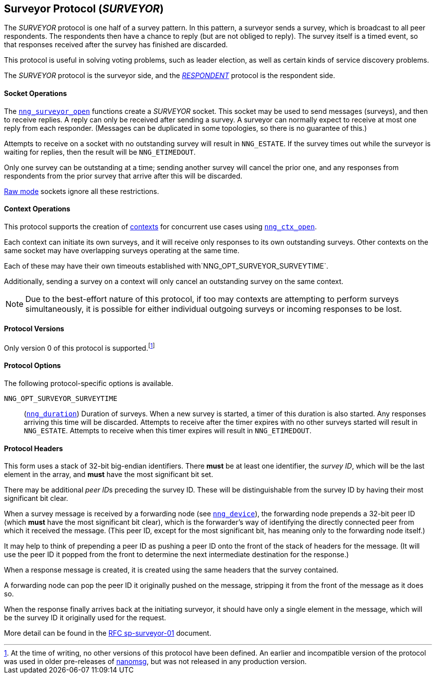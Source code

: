## Surveyor Protocol (_SURVEYOR_)

The ((_SURVEYOR_ protocol))(((protocol, _SURVEYOR_))) is one half of a ((survey pattern)).
In this pattern, a surveyor sends a survey, which is broadcast to all peer respondents.
The respondents then have a chance to reply (but are not obliged to reply).
The survey itself is a timed event, so that responses received after the survey has finished are discarded.

This protocol is useful in solving voting problems, such as ((leader election)), as well as certain kinds of ((service discovery)) problems.

The _SURVEYOR_ protocol is the surveyor side, and the xref:respondent.adoc[_RESPONDENT_] protocol is the respondent side.

#### Socket Operations

The xref:nng_surveyor_open.adoc[`nng_surveyor_open`] functions create a _SURVEYOR_ socket.
This socket may be used to send messages (surveys), and then to receive replies.
A reply can only be received after sending a survey.
A surveyor can normally expect to receive at most one reply from each responder.
(Messages can be duplicated in some topologies, so there is no guarantee of this.)

Attempts to receive on a socket with no outstanding survey will result in `NNG_ESTATE`.
If the survey times out while the surveyor is waiting for replies, then the result will be `NNG_ETIMEDOUT`.

Only one survey can be outstanding at a time; sending another survey will cancel the prior one, and any responses from respondents from the prior survey that arrive after this will be discarded.

xref:../sock/raw.adoc[Raw mode] sockets ignore all these restrictions.

#### Context Operations

This protocol supports the creation of xref:../ctx/index.adoc[contexts] for concurrent
use cases using xref:../ctx/nng_ctx_open.adoc[`nng_ctx_open`].

Each context can initiate its own surveys, and it will receive only responses to its own outstanding surveys.
Other contexts on the same socket may have overlapping surveys operating at the same time.

Each of these may have their own timeouts established with`NNG_OPT_SURVEYOR_SURVEYTIME`.

Additionally, sending a survey on a context will only cancel an outstanding survey on the same context.

NOTE: Due to the best-effort nature of this protocol, if too may contexts are attempting to perform surveys simultaneously, it is possible for either individual outgoing surveys or incoming responses to be lost.

#### Protocol Versions

Only version 0 of this protocol is supported.footnote:[At the time of writing, no other versions of this protocol have been defined.
An earlier and incompatible version of the protocol was used in older pre-releases of http://nanomsg.org[nanomsg], but was not released in any production version.]

#### Protocol Options

The following protocol-specific options is available.

((`NNG_OPT_SURVEYOR_SURVEYTIME`))::

(xref:nng_duration.adoc[`nng_duration`]) Duration of surveys.
When a new survey is started, a timer of this duration is also started.
Any responses arriving this time will be discarded.
Attempts to receive after the timer expires with no other surveys started will result in `NNG_ESTATE`.
Attempts to receive when this timer expires will result in `NNG_ETIMEDOUT`.

#### Protocol Headers

(((backtrace)))This form uses a stack of 32-bit big-endian identifiers.
There *must* be at least one identifier, the __survey ID__, which will be the last element in the array, and *must* have the most significant bit set.

There may be additional __peer ID__s preceding the survey ID.
These will be distinguishable from the survey ID by having their most significant bit clear.

When a survey message is received by a forwarding node (see xref:nng_device.adoc[`nng_device`]), the forwarding node prepends a
32-bit peer ID (which *must* have the most significant bit clear), which is the forwarder's way of identifying the directly connected peer from which it received the message.
(This peer ID, except for the most significant bit, has meaning only to the forwarding node itself.)

It may help to think of prepending a peer ID as pushing a peer ID onto the front of the stack of headers for the message.
(It will use the peer ID it popped from the front to determine the next intermediate destination for the response.)

When a response message is created, it is created using the same headers that the survey contained.

A forwarding node can pop the peer ID it originally pushed on the message, stripping it from the front of the message as it does so.

When the response finally arrives back at the initiating surveyor, it should have only a single element in the message, which will be the survey ID it originally used for the request.

More detail can be found in the https://github.com/nanomsg/nanomsg/blob/master/rfc/sp-surveyor-01.txt[RFC sp-surveyor-01] document.

